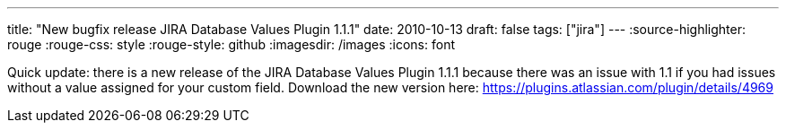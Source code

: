 ---
title: "New  bugfix  release JIRA Database Values Plugin 1.1.1"
date: 2010-10-13
draft: false
tags: ["jira"]
---
:source-highlighter: rouge
:rouge-css: style
:rouge-style: github
:imagesdir: /images
:icons: font

Quick update: there is a new release of the JIRA Database Values Plugin 1.1.1 because there was an issue with 1.1 if you had issues without a value assigned for your custom field. Download the new version here: https://plugins.atlassian.com/plugin/details/4969
